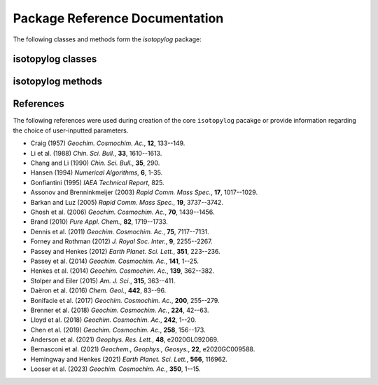 Package Reference Documentation
===============================
The following classes and methods form the `isotopylog` package:

isotopylog classes
------------------
.. autosummary::
	:toctree: _generated/

	isotopylog.EDistribution
	isotopylog.HeatingExperiment
	isotopylog.kDistribution

isotopylog methods
------------------
.. autosummary::
	:toctree: _generated/

	isotopylog.calc_L_curve
	isotopylog.derivatize
	isotopylog.fit_Arrhenius
	isotopylog.fit_Hea14
	isotopylog.fit_HH21
	isotopylog.fit_HH21inv
	isotopylog.fit_PH12
	isotopylog.fit_SE15
	isotopylog.geologic_history

References
----------
The following references were used during creation of the core ``isotopylog``
pacakge or provide information regarding the choice of user-inputted parameters.

* Craig (1957) *Geochim. Cosmochim. Ac.*, **12**, 133--149.
* Li et al. (1988) *Chin. Sci. Bull.*, **33**, 1610--1613.
* Chang and Li (1990) *Chin. Sci. Bull.*, **35**, 290.
* Hansen (1994) *Numerical Algorithms*, **6**, 1-35.
* Gonfiantini (1995) *IAEA Technical Report*, 825.
* Assonov and Brenninkmeijer (2003) *Rapid Comm. Mass Spec.*, **17**, 1017--1029.
* Barkan and Luz (2005) *Rapid Comm. Mass Spec.*, **19**, 3737--3742.
* Ghosh et al. (2006) *Geochim. Cosmochim. Ac.*, **70**, 1439--1456.
* Brand (2010) *Pure Appl. Chem.*, **82**, 1719--1733.
* Dennis et al. (2011) *Geochim. Cosmochim. Ac.*, **75**, 7117--7131.
* Forney and Rothman (2012) *J. Royal Soc. Inter.*, **9**, 2255--2267.
* Passey and Henkes (2012) *Earth Planet. Sci. Lett.*, **351**, 223--236.
* Passey et al. (2014) *Geochim. Cosmochim. Ac.*, **141**, 1--25.
* Henkes et al. (2014) *Geochim. Cosmochim. Ac.*, **139**, 362--382.
* Stolper and Eiler (2015) *Am. J. Sci.*, **315**, 363--411.
* Daëron et al. (2016) *Chem. Geol.*, **442**, 83--96.
* Bonifacie et al. (2017) *Geochim. Cosmochim. Ac.*, **200**, 255--279.
* Brenner et al. (2018) *Geochim. Cosmochim. Ac.*, **224**, 42--63.
* Lloyd et al. (2018) *Geochim. Cosmochim. Ac.*, **242**, 1--20.
* Chen et al. (2019) *Geochim. Cosmochim. Ac.*, **258**, 156--173.
* Anderson et al. (2021) *Geophys. Res. Lett.*, **48**, e2020GL092069.
* Bernasconi et al. (2021) *Geochem., Geophys., Geosys.*, **22**, e2020GC009588.
* Hemingway and Henkes (2021) *Earth Planet. Sci. Lett.*, **566**, 116962.
* Looser et al. (2023) *Geochim. Cosmochim. Ac.*, **350**, 1--15.
